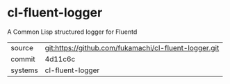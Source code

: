 * cl-fluent-logger

A Common Lisp structured logger for Fluentd

|---------+-------------------------------------------------------|
| source  | git:https://github.com/fukamachi/cl-fluent-logger.git |
| commit  | 4d11c6c                                               |
| systems | cl-fluent-logger                                      |
|---------+-------------------------------------------------------|
